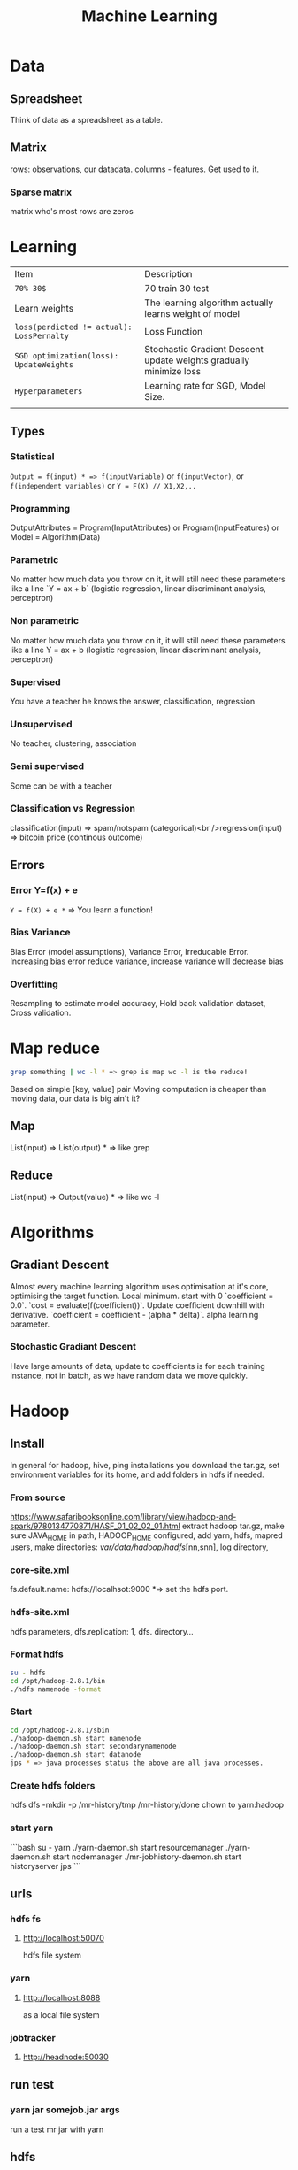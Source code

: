 #+TITLE: Machine Learning
#+TODO: TODO(t) | IPRG(i) | DONE(d)
#+STARTUP: inlineimages


* Data
** Spreadsheet
Think of data as a spreadsheet as a table.
** Matrix
rows: observations, our datadata. columns - features.  Get used to it.

*** Sparse matrix

matrix who's most rows are zeros

* Learning

|-------------------------------------------+--------------------------------------------------------------------|
| Item                                      | Description                                                        |
| ~70% 30$~                                 | 70 train 30 test                                                   |
| Learn weights                             | The learning algorithm actually learns weight of model             |
| ~loss(perdicted != actual): LossPernalty~ | Loss Function                                                      |
| ~SGD optimization(loss): UpdateWeights~   | Stochastic Gradient Descent update weights gradually minimize loss |
| ~Hyperparameters~                         | Learning rate for SGD, Model Size.                                 |
|                                           |                                                                    |
|-------------------------------------------+--------------------------------------------------------------------|
** Types
*** Statistical

~Output = f(input) * => f(inputVariable)~ or ~f(inputVector)~, or ~f(independent variables)~ or ~Y = F(X) // X1,X2,..~

*** Programming

OutputAttributes = Program(InputAttributes) or Program(InputFeatures) or Model = Algorithm(Data)

*** Parametric

No matter how much data you throw on it, it will still need these parameters like a line `Y = ax + b` (logistic regression, linear discriminant analysis, perceptron)

*** Non parametric

No matter how much data you throw on it, it will still need these parameters like a line Y = ax + b (logistic regression, linear discriminant analysis, perceptron)

*** Supervised

You have a teacher he knows the answer, classification, regression

*** Unsupervised

No teacher, clustering, association

*** Semi supervised

Some can be with a teacher

*** Classification vs Regression

classification(input) => spam/notspam (categorical)<br />regression(input) => bitcoin price (continous outcome)

** Errors
*** Error Y=f(x) + e

~Y = f(X) + e *~ => You learn a function!

*** Bias Variance

Bias Error (model assumptions), Variance Error, Irreducable Error. Increasing bias error reduce variance, increase variance will decrease bias

*** Overfitting

Resampling to estimate model accuracy, Hold back validation dataset, Cross validation.

* Map reduce

#+BEGIN_SRC bash
grep something | wc -l * => grep is map wc -l is the reduce!
#+END_SRC

Based on simple [key, value] pair
Moving computation is cheaper than moving data, our data is big ain't it?

** Map

List(input) => List(output) * => like grep

** Reduce

List(input) => Output(value) * => like wc -l
* Algorithms
** Gradiant Descent

Almost every machine learning algorithm uses optimisation at it's core, optimising the target function.  Local minimum.  start with 0 `coefficient = 0.0`.  `cost = evaluate(f(coefficient))`.  Update coefficient downhill with derivative.  `coefficient = coefficient - (alpha * delta)`.  alpha learning parameter.

*** Stochastic Gradiant Descent

Have large amounts of data, update to coefficients is for each training instance, not in batch, as we have random data we move quickly.
* Hadoop

** Install

In general for hadoop, hive, ping installations you download the tar.gz, set environment variables for its home, and add folders in hdfs if needed.

*** From source

https://www.safaribooksonline.com/library/view/hadoop-and-spark/9780134770871/HASF_01_02_02_01.html
extract hadoop tar.gz, make sure JAVA_HOME in path, HADOOP_HOME configured, add yarn, hdfs, mapred users, make directories: /var/data/hadoop/hadfs/[nn,snn], log directory,

*** core-site.xml

fs.default.name: hdfs://localhsot:9000 *=> set the hdfs port.

*** hdfs-site.xml

hdfs parameters, dfs.replication: 1, dfs. directory...

*** Format hdfs

#+BEGIN_SRC bash
su - hdfs
cd /opt/hadoop-2.8.1/bin
./hdfs namenode -format
#+END_SRC

*** Start

#+BEGIN_SRC bash
cd /opt/hadoop-2.8.1/sbin
./hadoop-daemon.sh start namenode
./hadoop-daemon.sh start secondarynamenode
./hadoop-daemon.sh start datanode
jps * => java processes status the above are all java processes.
#+END_SRC

*** Create hdfs folders

hdfs dfs -mkdir -p /mr-history/tmp /mr-history/done chown to yarn:hadoop

*** start yarn

```bash
su - yarn
./yarn-daemon.sh start resourcemanager
./yarn-daemon.sh start nodemanager
./mr-jobhistory-daemon.sh start historyserver
jps
```

** urls

*** hdfs fs

**** http://localhost:50070

hdfs file system

*** yarn

**** http://localhost:8088

as a local file system

*** jobtracker

**** http://headnode:50030

** run test

*** yarn jar somejob.jar args

run a test mr jar with yarn

** hdfs

*** roles

**** namenode

like a **traffic cop**, telling us where to find or write data, also handles failures of data nodes, if data node does not report back with status its timeout and namenode will remove it, we see one namespace across the whole data.  Client contacts namenode and then datanode returned from namenode for the actual data.

***** inmemory

stores HDFS metadata in memory at startup reads it fro file `fsimage`. Writes added to logfile on startup it merges the log with fsimage.

***** secondary namenode

****** bad title

******* checkpoint node

better named checkpoint node because it's merging the fsimage to the edits log while the namenode is running so startup will be fast.

***** backup node

same work as checkpoint node but is synchronized to namenode using real time stream from the namenode.  Still no redundancy with this.

**** datanode

**** hdfs-client

***** calls namenode then datanode

you do operations on hdfsClient it's doing all the work of communicating with namenodes and then sending the operations to the correct data nodes.

*** commands

**** hdfs dfsadmin -report

**** dfs -put file.txt

hdfs dfs -put war-and-peace.txt

**** dfs -cp file1.txt file2.txt

copy a file inside hdfs

**** mount hdfs /mnt/hdfs

as a local file system!

*** programming

**** java

```java
import org.apache.hadoop.fs.FileSystem // just same api as java file system.

Configuration conf = new Configuration();

conf.addResource(new Path("/etc/hadoop/conf/core-site.xml");
conf.addResource(new Path("/etc/hadoop/conf/hdfs-site.xml");

FileSystem fileSystem = FileSystem.get(conf);

fileSystem.exists("/users/tomer/test.txt");

// Create new file and write data to it.
FSDataOutputStream out = fileSystem.create(path);
InputStream in = new BufferedInputStream(new FileInputStream(
  new File(source)));
int numBytes = 0;
while ((numBytes = in.read(b)) > 0) {
  out.write(b, 0, numBytes);
}
```

***** compile

```bash
echo "Main-Class: org/myorg.HDFSClient" > manifest.txt
javac -classpath /usr/lib/hadoop/hadoop-core.jar -d HDSFClient -classes HDFSClient.java * => Note we needed to include hadoop core jar.
jar -cvfe HDFSClient.jar org/myorg.HDFSClient -C HDFSClient-classes/ .
hadoop jar ./HDFSClient.jar add sometextfile.txt /user/tomer * => run with program arguments.
```

***** classpath

export CLASSPATH=$(hadoop classpath)

*** HA

**** namenode

***** standby namenode

acting like checkpoint node so it has the fsimage file, it will take over in case of failure.

***** federation

Break namespace across all namespace
namenode1: /research/marketing
namenode2: /data/project

***** snapshots

read onliy point-in-time copies of the file system.  can be of subtree.  it's not data no data copied only block list and file size.  Think of snapshot of a file directory.  can do this on daily basis does not slow things down.

*** misc

**** nfsv3

NFS gateway allows you to access hdfs as if it's a local file system, its still not random access but it's convinient.

**** host:5700

web gui for nfs is at http://host:5700

** debug

*** /var/log/hadoop

these are the logs on the headnode you can also ssh to worker nodes and similarly look at /var/log/hadoop/mapred you will see there the task tracker logs.

*** kill

```bash
hadoop job -list
hadoop job -kill job_2016982347928_0042
```

** map reduce

map => banana,1
             banana, 1
             banana, 1
reduce => banana, 3

*** grep | wc -l

`grep "Samuel" somebook.txt | wc -l`
grep => map
wc -l => reduce

*** helloworld

mapper: string tokenizer, emit (word, 1), reduce, sum+= values, in addition you write the "driver", going to run the mapper and reducer, you say which class is mapper conf.setMapperClass(MapClass.class); you also do conf.setCombinerClass and setReducerClass.
`hadoop jar wordcount.jar org.myorg.WordCount /user/myuser/inputdir /user/myuser/outputdir`

*** shuffle

```markdown
shuffle is the only step where we have communication transfer of data between nodes.
![shuffle](https://www.todaysoftmag.com/images/articles/tsm33/large/a11.png)
```

*** reduce

```markdown
can run on multiple hosts, depending on shuffle, shuffle puts same keys on same hosts, so reduce can work on grouping of same keys and he will know he has all the same keys on the same hosts.
```

*** combiner

instead of mapper saying i found earth,1 and earth,1 compiner will have the mapper report earth,2 from a certain node, optimizing the mapper so the reducer has less work.

*** streaming

```markdown
**Streaming interface for hadoop jobs**
you can write a mapper.py that expects stdin and just run it and amazingly you can also run it on hadoop.  in the java map reduce interface we got line by line, here we get the stdin we can do anything we want. [https://www.safaribooksonline.com/library/view/hadoop-and-spark/9780134770871/HASF_01_05_01.html?autoStart=True](https://www.safaribooksonline.com/library/view/hadoop-and-spark/9780134770871/HASF_01_05_01.html?autoStart=True)
```
Then you run it with:
```bash
/usr/lib/hadoop/contrib/streaming/hadoop-streaming-1.1.2.21.jar -file ./mapper.py -mapeper ./mapper.py -file ./reducer.py -reducer ./reducer.py ...
```

*** pipes

```markdown
**Pipes interface to mapreduce**
it's a clean interface to do map reduce.
```

** YARN

does not care that its' map reduce its running could be any job.  the previous job manager and task manager ran only map reduce.  jobTracker manages jobs and taskTracker is on local nodes.
* Spark
** General Ideas
|----------------+----------------------------|
| Idea           | Description                |
| Transformation | ~transformation(RDD): RDD~ |
| Action         | ~action(RDD): Value~       |
|----------------+----------------------------|
* Code Examples
|----------------+-------------------------|
| action         | example                 |
|----------------+-------------------------|
| Read text file | ~sc.textFile("file..")~ |
| Count          | ~rdd.count()~           |
|----------------+-------------------------|
** Libraries
*** Graphx
    Has a library for computing graph computations (in addition to mlib).
** Operations
*** Transformations

*** Actions

** Data structures
*** RDD

**** Blind data

*** DF

dfs.replication: 1, dfs.namenode.name.dir: /var/data/hadoop/...

**** Scheme

Think of it as distributed database table.

**** Read json element

#+BEGIN_SRC scala
object SparkDFOnlineJson extends App {
 
  override def main(args: Array[String]): Unit = {
 
    val jsonString = scala.io.Source.fromURL("https://min-api.cryptocompare.com/data/histoday?fsym=BTC&tsym=ETH&limit=30&aggregate=1&e=CCCAGG").mkString
 
    val spark = org.apache.spark.sql.SparkSession.builder().appName("someapp").master("local[*]").getOrCreate()
 
    import spark.implicits._
    import org.apache.spark.sql.functions._
    val df = spark.read.json(Seq(jsonString).toDS())
 
    df.show()
 
    df.take(10).foreach(println)
    df.printSchema()
 
    df.select($"Data.close".as("close_price")).show(2) // <-- HERE reading Data.close from the json!
 
    val jsonExplodedDF = df.select($"Aggregated", $"ConversionType", explode($"Data").as("prices")) // <-- HERE reading Data.close from the json!
    jsonExplodedDF.printSchema()
    jsonExplodedDF.select($"Aggregated", $"ConversionType", $"prices".getItem("close")).show(10) // Then getItem instead of explode to objects!!
  }
}

// +----------+--------------+--------------------+-----------------+--------+----------+----------+----+
// |Aggregated|ConversionType|                Data|FirstValueInArray|Response|  TimeFrom|    TimeTo|Type|
// +----------+--------------+--------------------+-----------------+--------+----------+----------+----+
// |     false|     [,invert]|[[23.91,25.06,21....|             true| Success|1513209600|1515801600| 100|
// +----------+--------------+--------------------+-----------------+--------+----------+----------+----+
 
// [false,[,invert],WrappedArray([23.91,25.06,21.87,23.39,1513209600,62691.53,1452942.54], [25.87,29.03,23.88,23.91,1513296000,50825.4,1342967.63], [28.11,28.62,24.53,25.87,1513382400,38155.01,1013078.48], [26.72,28.11,25.93,28.11,1513468800,36242.76,979762.25], [24.08,26.86,23.29,26.72,1513555200,46712.69,1186390.62], [21.63,24.41,21.29,24.08,1513641600,65125.17,1449434.45], [20.67,22.29,20.42,21.63,1513728000,64539.45,1372742.27], [19.79,20.94,19.4,20.67,1513814400,61802.62,1244602.57], [20.93,21.98,19.47,19.79,1513900800,80230.91,1656134.49], [20.78,20.97,20.42,20.93,1513987200,42893.35,887428.82], [20.53,20.97,20.36,20.77,1514073600,41294.18,855012.67], [19.18,20.53,18.67,20.53,1514160000,48165.25,929653.57], [20.91,21.55,18.75,19.18,1514246400,46999.33,956924.92], [20.88,21.57,20.45,20.91,1514332800,36759.37,769083.49], [20.04,20.95,19.7,20.88,1514419200,40883.16,828193.82], [19.58,20.25,19.32,20.04,1514505600,43487.34,857520.42], [18.14,19.77,18.09,19.58,1514592000,66161.84,1246949.13], [18.68,19.07,18.05,18.14,1514678400,48718.02,902419.05], [17.76,18.7,17.54,18.67,1514764800,50703.72,910875.63], [17.16,18.94,15.25,17.76,1514851200,96092.61,1574640.02], [16.01,17.68,15.62,17.16,1514937600,75289.68,1266911.61], [16.06,16.59,14.43,16.03,1515024000,80755.25,1258516.2], [17.59,18.29,14.54,16.07,1515110400,104693.19,1682729.53], [17.03,17.91,16.25,17.59,1515196800,58014.94,975679.49], [14.49,17.06,14.47,17.03,1515283200,64620.79,994739.35], [13.2,14.5,12.73,14.49,1515369600,102880.99,1380565.72], [11.18,13.21,10.93,13.2,1515456000,95751.66,1168583.78], [11.95,12.06,10.16,11.18,1515542400,143351.13,1546032.52], [11.66,11.96,10.93,11.95,1515628800,97380.62,1100658.4], [10.96,11.8,10.89,11.66,1515715200,63382.56,710582.11], [10.27,11.12,10.24,10.96,1515801600,58214.24,625184.97]),true,Success,1513209600,1515801600,100]
// root
//  |-- Aggregated: boolean (nullable = true)
//  |-- ConversionType: struct (nullable = true)
//  |    |-- conversionSymbol: string (nullable = true)
//  |    |-- type: string (nullable = true)
//  |-- Data: array (nullable = true)
//  |    |-- element: struct (containsNull = true)
//  |    |    |-- close: double (nullable = true)
//  |    |    |-- high: double (nullable = true)
//  |    |    |-- low: double (nullable = true)
//  |    |    |-- open: double (nullable = true)
//  |    |    |-- time: long (nullable = true)
//  |    |    |-- volumefrom: double (nullable = true)
//  |    |    |-- volumeto: double (nullable = true)
//  |-- FirstValueInArray: boolean (nullable = true)
//  |-- Response: string (nullable = true)
//  |-- TimeFrom: long (nullable = true)
//  |-- TimeTo: long (nullable = true)
//  |-- Type: long (nullable = true)
 
// +--------------------+
// |         close_price|
// +--------------------+
// |[23.91, 25.87, 28...|
// +--------------------+
 
// root
//  |-- Aggregated: boolean (nullable = true)
//  |-- ConversionType: struct (nullable = true)
//  |    |-- conversionSymbol: string (nullable = true)
//  |    |-- type: string (nullable = true)
//  |-- prices: struct (nullable = true)
//  |    |-- close: double (nullable = true)
//  |    |-- high: double (nullable = true)
//  |    |-- low: double (nullable = true)
//  |    |-- open: double (nullable = true)
//  |    |-- time: long (nullable = true)
//  |    |-- volumefrom: double (nullable = true)
//  |    |-- volumeto: double (nullable = true)
 
// +----------+--------------+------------+
// |Aggregated|ConversionType|prices.close|
// +----------+--------------+------------+
// |     false|     [,invert]|       23.91|
// |     false|     [,invert]|       25.87|
// |     false|     [,invert]|       28.11|
// |     false|     [,invert]|       26.72|
// |     false|     [,invert]|       24.08|
// |     false|     [,invert]|       21.63|
// |     false|     [,invert]|       20.67|
// |     false|     [,invert]|       19.79|
// |     false|     [,invert]|       20.93|
// |     false|     [,invert]|       20.78|
// +----------+--------------+------------+
// only showing top 10 rows
 
// jsonString: String = {"Response":"Success","Type":100,"Aggregated":false,"Data":[{"time":1513209600,"high":25.06,"low":21.87,"open":23.39,"volumefrom":62691.53,"volumeto":1452942.54,"close":23.91},{"time":1513296000,"high":29.03,"low":23.88,"open":23.91,"volumefrom":50825.4,"volumeto":1342967.63,"close":25.87},{"time":1513382400,"high":28.62,"low":24.53,"open":25.87,"volumefrom":38155.01,"volumeto":1013078.48,"close":28.11},{"time":1513468800,"high":28.11,"low":25.93,"open":28.11,"volumefrom":36242.76,"volumeto":979762.25,"close":26.72},{"time":1513555200,"high":26.86,"low":23.29,"open":26.72,"volumefrom":46712.69,"volumeto":1186390.62,"close":24.08},{"time":1513641600,"high":24.41,"low":21.29,"open":24.08,"volumefrom":65125.17,"volumeto":1449434.45,"close":21.63},{"time":1513728000,"high":22.29,"low":20.42,"open":21.63,"volumefrom":64539.45,"volumeto":1372742.27,"close":20.67},{"time":1513814400,"high":20.94,"low":19.4,"open":20.67,"volumefrom":61802.62,"volumeto":1244602.57,"close":19.79},{"time":1513900800,"high":21.98,"low":19.47,"open":19.79,"volumefrom":80230.91,"volumeto":1656134.49,"close":20.93},{"time":1513987200,"high":20.97,"low":20.42,"open":20.93,"volumefrom":42893.35,"volumeto":887428.82,"close":20.78},{"time":1514073600,"high":20.97,"low":20.36,"open":20.77,"volumefrom":41294.18,"volumeto":855012.67,"close":20.53},{"time":1514160000,"high":20.53,"low":18.67,"open":20.53,"volumefrom":48165.25,"volumeto":929653.57,"close":19.18},{"time":1514246400,"high":21.55,"low":18.75,"open":19.18,"volumefrom":46999.33,"volumeto":956924.92,"close":20.91},{"time":1514332800,"high":21.57,"low":20.45,"open":20.91,"volumefrom":36759.37,"volumeto":769083.49,"close":20.88},{"time":1514419200,"high":20.95,"low":19.7,"open":20.88,"volumefrom":40883.16,"volumeto":828193.82,"close":20.04},{"time":1514505600,"high":20.25,"low":19.32,"open":20.04,"volumefrom":43487.34,"volumeto":857520.42,"close":19.58},{"time":1514592000,"high":19.77,"low":18.09,"open":19.58,"volumefrom":66161.84,"volumeto":1246949.13,"close":18.14},{"time":1514678400,"high":19.07,"low":18.05,"open":18.14,"volumefrom":48718.02,"volumeto":902419.05,"close":18.68},{"time":1514764800,"high":18.7,"low":17.54,"open":18.67,"volumefrom":50703.72,"volumeto":910875.63,"close":17.76},{"time":1514851200,"high":18.94,"low":15.25,"open":17.76,"volumefrom":96092.61,"volumeto":1574640.02,"close":17.16},{"time":1514937600,"high":17.68,"low":15.62,"open":17.16,"volumefrom":75289.68,"volumeto":1266911.61,"close":16.01},{"time":1515024000,"high":16.59,"low":14.43,"open":16.03,"volumefrom":80755.25,"volumeto":1258516.2,"close":16.06},{"time":1515110400,"high":18.29,"low":14.54,"open":16.07,"volumefrom":104693.19,"volumeto":1682729.53,"close":17.59},{"time":1515196800,"high":17.91,"low":16.25,"open":17.59,"volumefrom":58014.94,"volumeto":975679.49,"close":17.03},{"time":1515283200,"high":17.06,"low":14.47,"open":17.03,"volumefrom":64620.79,"volumeto":994739.35,"close":14.49},{"time":1515369600,"high":14.5,"low":12.73,"open":14.49,"volumefrom":102880.99,"volumeto":1380565.72,"close":13.2},{"time":1515456000,"high":13.21,"low":10.93,"open":13.2,"volumefrom":95751.66,"volumeto":1168583.78,"close":11.18},{"time":1515542400,"high":12.06,"low":10.16,"open":11.18,"volumefrom":143351.13,"volumeto":1546032.52,"close":11.95},{"time":1515628800,"high":11.96,"low":10.93,"open":11.95,"volumefrom":97380.62,"volumeto":1100658.4,"close":11.66},{"time":1515715200,"high":11.8,"low":10.89,"open":11.66,"volumefrom":63382.56,"volumeto":710582.11,"close":10.96},{"time":1515801600,"high":11.12,"low":10.24,"open":10.96,"volumefrom":58214.24,"volumeto":625184.97,"close":10.27}],"TimeTo":1515801600,"TimeFrom":1513209600,"FirstValueInArray":true,"ConversionType":{"type":"invert","conversionSymbol":""}}
// spark: org.apache.spark.sql.SparkSession = org.apache.spark.sql.SparkSession@3fb8bf89
// import spark.implicits._
// import org.apache.spark.sql.functions._
// df: org.apache.spark.sql.DataFrame = [Aggregated: boolean, ConversionType: struct<conversionSymbol: string, type: string> ... 6 more fields]
// jsonExplodedDF: org.apache.spark.sql.DataFrame = [Aggregated: boolean, ConversionType: struct<conversionSymbol: string, type: string> ... 1 more field]

#+END_SRC

** Fast
1. Memory
1. Result of mappers goes to shared memory accross the cluster and not to disk
1. In reality hadoop mapreduced optimized with Tez which means it keeps values in mem like spark
1. In reality If spark runs out of memory intermediate results goes to disk.
** Run

#+BEGIN_SRC bash
./bin/pyspark --master local[1] * start spark shell.
./bin/pyspark-submit myprog.py 1 2 just args
./bin/sparkR --master local * => (r spark shell)
#+END_SRC

** Hdfs

#+BEGIN_SRC scala
val textFile = sc.textFile("hdfs://localhost:9000/user/hdfs/somefile.txt")
txtFile.count
#+END_SRC

* Hive

#+BEGIN_SRC sql
CREATE TABLE mytable (a INT, b STRING) -- Hive created that table in hadoop!
SHOW TABLES;
DROP TABLE mytable;
-- Log file - you could just load a file and query it with SQL!
LOAD DATA LOCAL INPATH 'mylog.log' OVERWRITE INTO TABLE mylog;
CREATE TABLE mylog(t1, STRING, t2, STRING, ...) ROW FORAMT DELIETED FIELDS TERMINATED BY ' ';
#+END_SRC

** Install

https://www.safaribooksonline.com/library/view/hadoop-and-spark/9780134770871/HASF_01_02_02_02.html

*** derby

hive uses apache derby simple database for metastore, so you need to install it.

* Oozie

   1. Glue hadoop jobs > them them as one big job.
   2. Oozie workflow is DAG.
   3. Oozie coordinator jobs - repetitive, scheduled, jobs start each day at 2am.
   4. When job done system calls oozie to tell it it has stopped, control flow nodes, action nodes (not hosts) - DAG.

#+BEGIN_SRC xml
<workflow myapp>
  <start>
    <action>
      <map reduce>
</workflow>
#+END_SRC
               /----> MR --\
   1. Start --/             \
              \             /--> join --> finish
               \----> MR --/

   1. Note in DAG we do not go back it's one direction.

   Installation and run:

   1. core-site.xml

#+BEGIN_SRC xml
<property>
  <name>hadoop.proxy.user.oozie.group</name>
  <value>hadoop</value> <!-- run oozie as hadoop user -->
</property>
#+END_SRC

  - job.properties: params to workflow.xml
  - oozie (workflow.xml, job.properties)
  - ~oozie job run -ozie http://ooziehost:11000/oozie -config job.properties~ => returns job id.
  - ~oozie job -info job:<jobid>~ 
  - ~http://ooziehost:11000/oozie # => oozie web console.

* AWS

** considerations

*** develop

*** deploy

*** iteration time

*** lower scale

*** processing time

** key technologies

*** S3

```markdown
bucket name:
1. no underscores has to be a valid hostname for hadoop usage in url
```

**** ACL

*** redshift

relational database

*** data pipelines

ETL for data for example from S3 into redshift to view results can apply complex series of transformations.  It uses EC2 for the compute power to do the moving of data.

*** kinesis

like kafka

*** ec2

** resources

https://www.safaribooksonline.com/library/view/learn-how-to/9781491985632/video312545.html

** process

```md
1. use data-pipelines to ingest data (copy from one place maybe from s3 to s3)
2. run machine learning algorithm on ec2 or emr.
```

** ec2

create keypair public/private key in order to be able to connect

** EMR

```markdown
We it's all going through s3 bucket we create there folders for the jar to run for logs for the results and for the input data.


Resources:
1. [https://www.youtube.com/watch?v=cAZur5maWZE&index=3&list=PLB5E99B925DBE79FF](https://www.youtube.com/watch?v=cAZur5maWZE&index=3&list=PLB5E99B925DBE79FF)
```
elastic map reduce

*** s3

```markdown
EMR uses S3 for input and output data you need to create buckets to put your jar files and input and output.

1. bucketname/folder for specifying jar to aws console
1. s3n://bucket/path * => for hadoop args
1. s3://bucket/path * for aws cmd line tools.
```

*** JobFlow

```markdown
Then create a job flow so that you can create the flow you tell it where your jar file is the jar run arguments.
if you choose keepAlive <- no this means the EMR cluster is stopped once the job fiishes.
```

*** Hive

```bash
mybucket/scripts/myhive.hql * => I put there my hive script.
mybucket/data/mydata.csv * => I put there my data

```

*** cli

**** create spark cluster

```bash
aws emr create-cluster --name "Spark cluster" --release-label emr-5.13.0 --applications Name=Spark \
--ec2-attributes KeyName=tomer-key-pair --instance-type m4.small --instance-count 2 --use-default-roles
```

***** 

**** list emr clusters

```bash
aws emr list-clusters
```

**** terminate clusters

```bash
aws emr terminate-clusters --cluster-ids="j-W25BXM9TCOGX"
```

** awscli

*** install

```bash
pip3 install awscli --upgrade --user
```
```markdown
then add /Users/tomer.bendavid/.local/bin to PATH on bash_profile
```

*** configure

```markdown
1. `aws configure`
1. take security credentials from [here](https://console.aws.amazon.com/iam/home?region=us-east-1*/security_credential)
1. for default reigon i entered `us-east-1`
```

* python
|---------------------------------------------------------------+------------------------------------------------------------|
| command                                                       | description                                                |
|---------------------------------------------------------------+------------------------------------------------------------|
| ~conda create --name testenv~                                 |                                                            |
| ~conda activate testenv~                                      |                                                            |
| ~conda env list~                                              |                                                            |
| ~conda installs spyder~                                       |                                                            |
| ~conda activate testenv~                                      |                                                            |
| ~conda install -c conda-forge pyspark~                        | install pyspark                                            |
| ~/Users/tomer.bendavid/anaconda3/envs/testenv1/bin/python3.6~ | python interpreter for intellij spyder when using anaconda |
| ~/Users/tomer.bendavid/anaconda3/bin/python~                  | Soft link i think points to current python                 |
| ~requests.get('http://someurl.csv`)~                          | import requests very convinient for data download          |
|                                                               |                                                            |
|---------------------------------------------------------------+------------------------------------------------------------|
** urllib2

*** getfile

```python
import urllib.request
url = "http://www.cs.tufts.edu/comp/116/access.log"
accesslog =  urllib.request.urlopen(url).read().decode('utf-8')
print("accesslog: " + accesslog)
```

** matplotlib

** pandas

```python
from pandas import read_csv
```

*** data

**** 
pandas.read_csv

```python
url = "https://archive.ics.uci.edu/ml/machine-learning-databases/iris/iris.data"
names = ['sepal-length', 'sepal-width', 'petal-length', 'petal-width', 'class']
dataset = pandas.read_csv(url, names=names) *name is the above name for columns.
```

**** 
dataset.shape

**** 
dataset.head(20)

**** 
dataset.describe()

**** print(dataset.groupby('class').size())

**** pandas.set_option('expand_frame_repr', False)

Don't break table output when printing like with `.head()` to new lines, all in one line, wide table.

*** plot

**** dataset.plot(kind='box', subplots=True, layout=(2,2), sharex=False, sharey=False)

**** dataset.hist()

**** scatter_matrix(dataset)

plt.show()

*** build model

**** validation dataset

seperate out validation dataset.
80% for data, 20% for validation.

```python
* Split-out validation dataset
array = dataset.values
X = array[:,0:4]
Y = array[:,4]
validation_size = 0.20
seed = 7
X_train, X_validation, Y_train, Y_validation = model_selection.train_test_split(X, Y, test_size=validation_size, random_state=seed)
```

**** cross validation

10 fold cross validation for accuracy.
```python
* Test options and evaluation metric
seed = 7
scoring = 'accuracy'
```

**** build choose models

```markdown
evaluate 6 models:

1. Logistic Regression (LR)
1. Linear Discriminant Analysis (LDA)
1. K-Nearest Neighbors (KNN).
1. Classification and Regression Trees (CART).
1. Gaussian Naive Bayes (NB).
1. Support Vector Machines (SVM).

This is a good mixture of simple linear (LR and LDA), nonlinear (KNN, CART, NB and SVM) algorithms
```

```python
* Spot Check Algorithms
models = []
models.append(('LR', LogisticRegression()))
models.append(('LDA', LinearDiscriminantAnalysis()))
models.append(('KNN', KNeighborsClassifier()))
models.append(('CART', DecisionTreeClassifier()))
models.append(('NB', GaussianNB()))
models.append(('SVM', SVC()))
* evaluate each model in turn
results = []
names = []
for name, model in models:
    kfold = model_selection.KFold(n_splits=10, random_state=seed)
    cv_results = model_selection.cross_val_score(model, X_train, Y_train, cv=kfold, scoring=scoring)
    results.append(cv_results)
    names.append(name)
    msg = "%s: %f (%f)" % (name, cv_results.mean(), cv_results.std())
    print(msg)
```

results:

```bash
LR: 0.966667 (0.040825)
LDA: 0.975000 (0.038188)
KNN: 0.983333 (0.033333)
CART: 0.975000 (0.038188)
NB: 0.975000 (0.053359)
SVM: 0.981667 (0.025000)
```

plot models comparison:

```python
* Compare Algorithms
fig = plt.figure()
fig.suptitle('Algorithm Comparison')
ax = fig.add_subplot(111)
plt.boxplot(results)
ax.set_xticklabels(names)
plt.show()
```

**** make predictions

```python
* Make predictions on validation dataset
knn = KNeighborsClassifier()
knn.fit(X_train, Y_train)
predictions = knn.predict(X_validation)
print(accuracy_score(Y_validation, predictions))
print(confusion_matrix(Y_validation, predictions))
print(classification_report(Y_validation, predictions))
```

**** errors f1 score

```markdown
We can see that the accuracy is 0.9 or 90%. The confusion matrix provides an indication of the three errors made. Finally, the classification report provides a breakdown of each class by precision, recall, f1-score and support showing excellent results (granted the validation dataset was small).
```

```bash
0.9

[[ 7  0  0]
 [ 0 11  1]
 [ 0  2  9]]

             precision    recall  f1-score   support

Iris-setosa       1.00      1.00      1.00         7
Iris-versicolor   0.85      0.92      0.88        12
Iris-virginica    0.90      0.82      0.86        11

avg / total       0.90      0.90      0.90        30
```

*** resources

**** https://machinelearningmastery.com/machine-learning-in-python-step-by-step/

* Amazon

